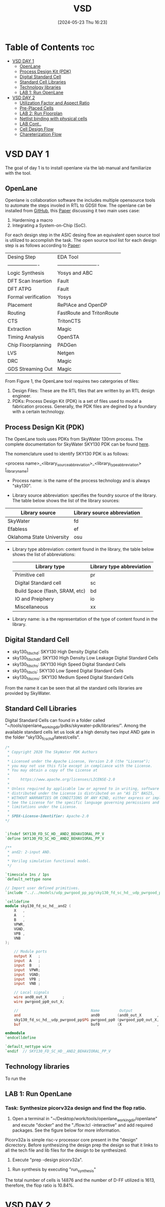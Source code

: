 :PROPERTIES:
:ID:       3f746c7d-247f-4155-ba44-c9dd079a3918
:END:
#+title: VSD 
#+date:[2024-05-23 Thu 16:23]
#+filetags: CoureWork
#+options: toc: 4

* Table of Contents :toc:
- [[#vsd-day-1][VSD DAY 1]]
  - [[#openlane][OpenLane]]
  - [[#process-design-kit-pdk][Process Design Kit (PDK)]]
  -  [[#digital-standard-cell][Digital Standard Cell]]
  - [[#standard-cell-libraries][Standard Cell Libraries]]
  - [[#technology-libraries][Technology libraries]]
  - [[#lab-1-run-openlane][LAB 1: Run OpenLane]]
- [[#vsd-day-2][VSD DAY 2]]
  - [[#utilization-factor-and-aspect-ratio][Utilization Factor and Aspect Ratio]]
  - [[#pre-placed-cells][Pre-Placed Cells]]
  - [[#lab-2-run-floorplan][LAB 2: Run Floorplan]]
  - [[#netlist-binding-with-physical-cells][Netlist binding with physical cells]]
  - [[#lab-cont][LAB Cont..]]
  - [[#cell-design-flow][Cell Design Flow]]
  - [[#chareterization-flow][Chareterization Flow]]

* VSD DAY 1

The goal of day 1 is to install openlane via the lab manual and familiarize with the tool.

** OpenLane 

Openlane is collaboration software the includes multiple opensource tools to automate the steps involed in RTL to GDSII flow. The openlane can be installed from [[https://github.com/The-OpenROAD-Project/OpenLane][GitHub]], this [[https://woset-workshop.github.io/PDFs/2020/a21.pdf][Paper]] discussing it two main uses case:
1. Harderning a macro 
2. Integrating a System-on-Chip (SoC).

#+name: OpenLane Flow
#+caption: Figure 1: OpenLan Flow
#+attr_html: : width 600px
[[./resources/VSD_Day1_openLane_flow.png]]


For each design step in the ASIC desing flow an equivalent open source tool is utilized to accomplish the task. The open source tool list for each design step is as follows according to [[https://www.semanticscholar.org/paper/Building-OpenLANE%3A-A-130nm-OpenROAD-based-Tapeout-%3A-Shalan-Edwards/512e49a704bb9f461a7ee12edd0639b29f8a4976][Paper]]:

| Desing Step         | EDA Tool                  |
| ------------------- | ------------------------- |
| Logic Synthesis     | Yosys and ABC             |
| DFT Scan Insertion  | Fault                     |
| DFT ATPG            | Fault                     |
| Formal verification | Yosys                     |
| Placement           | RePlAce and OpenDP        |
| Routing             | FastRoute and TritonRoute |
| CTS                 | TritonCTS                 |
| Extraction          | Magic                     |
| Timing Analysis     | OpenSTA                   |
| Chip Floorplanning  | PADGen                    |
| LVS                 | Netgen                    |
| DRC                 | Magic                     |
| GDS Streaming Out   | Magic                     |


From Figure 1, the OpenLane tool requires two catergories of files: 
1. Design Files: These are the RTL files that are written by an RTL design engineer.
2. PDKs: Process Design Kit (PDK) is a set of files used to model a fabrication process. Generally, the PDK files are degined by a foundary with a certain technology.

** Process Design Kit (PDK)
The OpenLane tools uses PDKs from SkyWater 130nm process. The complete documentation for SkyWater SKY130 PDK can be found [[https://skywater-pdk.readthedocs.io/en/main/index.html][here]].

The nomenclature used to identify SKY130 PDK is as follows:

<process name>_<library_source_abbreviation>_<library_type_abbreviation>[_library_name]

- Process name: is the name of the process technology and is always "sky130".

- Library source abbreviation: specifies the foundry source of the library. The table below shows the list of the library sources:
| Library source            | Library source abbreviation |
|---------------------------+-----------------------------|
| SkyWater                  | fd                          |
| Efabless                  | ef                          |
| Oklahoma State University | osu                         |

- Library type abbreviation: content found in the library, the table below shows the list of abbreviations:
  | Library type                   | Library type abbreviation |
  |--------------------------------+---------------------------|
  | Primitive cell                 | pr                        |
  | Digital Standard cell          | sc                        |
  | Build Space (flash, SRAM, etc) | bd                        |
  | IO and Preiphery               | io                        |
  | Miscellaneous                  | xx                        |
  
- Library name: is a the representation of the type of content found in the library. 

**  Digital Standard Cell 

- sky130_fd_sc_hd: SKY130 High Density Digital Cells
- sky130_fd_sc_hdll: SKY130 High Density Low Leakage Digital Standard Cells
- sky130_fd_sc_hs: SKY130 High Speed Digital Standard Cells
- sky130_fd_sc_ls: SKY130 Low Speed Digital Standard Cells
- sky130_fd_sc_ms: SKY130 Medium Speed Digital Standard Cells

From the name it can be seen that all the standard cells libraries are provided by SkyWater.

** Standard Cell Libraries
Digital Standard Cells can found in a folder called "~/tools/openlane_working_dir/pdks/skywater-pdk/libraries/". Among the available standard cells let us look at a high density two input AND gate in the folder "sky130_fc_sc_hd/latest/cells".

#+name: AND Gate Symbol
#+caption: Figure 2: AND Gate Cell Symbol
#+attr_html: :width 600px

[[./resources/VSD_Day1_and2.png]]

#+name: source code
#+caption: Verilog Behavioral code for two input AND Gate

#+begin_src verilog
/*
 * Copyright 2020 The SkyWater PDK Authors
 *
 * Licensed under the Apache License, Version 2.0 (the "License");
 * you may not use this file except in compliance with the License.
 * You may obtain a copy of the License at
 *
 *     https://www.apache.org/licenses/LICENSE-2.0
 *
 * Unless required by applicable law or agreed to in writing, software
 * distributed under the License is distributed on an "AS IS" BASIS,
 * WITHOUT WARRANTIES OR CONDITIONS OF ANY KIND, either express or implied.
 * See the License for the specific language governing permissions and
 * limitations under the License.
 *
 * SPDX-License-Identifier: Apache-2.0
*/


`ifndef SKY130_FD_SC_HD__AND2_BEHAVIORAL_PP_V
`define SKY130_FD_SC_HD__AND2_BEHAVIORAL_PP_V

/**
 * and2: 2-input AND.
 *
 * Verilog simulation functional model.
 */

`timescale 1ns / 1ps
`default_nettype none

// Import user defined primitives.
`include "../../models/udp_pwrgood_pp_pg/sky130_fd_sc_hd__udp_pwrgood_pp_pg.v"

`celldefine
module sky130_fd_sc_hd__and2 (
    X   ,
    A   ,
    B   ,
    VPWR,
    VGND,
    VPB ,
    VNB
);

    // Module ports
    output X   ;
    input  A   ;
    input  B   ;
    input  VPWR;
    input  VGND;
    input  VPB ;
    input  VNB ;

    // Local signals
    wire and0_out_X       ;
    wire pwrgood_pp0_out_X;

    //                                 Name         Output             Other arguments
    and                                and0        (and0_out_X       , A, B                  );
    sky130_fd_sc_hd__udp_pwrgood_pp$PG pwrgood_pp0 (pwrgood_pp0_out_X, and0_out_X, VPWR, VGND);
    buf                                buf0        (X                , pwrgood_pp0_out_X     );

endmodule
`endcelldefine

`default_nettype wire
`endif  // SKY130_FD_SC_HD__AND2_BEHAVIORAL_PP_V

#+end_src

** Technology libraries

 To run the 

** LAB 1: Run OpenLane

*** Task: Synthesize picorv32a design and find the flop ratio. 

1. Open a terminal in "~/Desktop/work/tools/openlane_working_dir/openlane" and excute "docker" and the "./flow.tcl -interactive" and add required packages. See the figure below for more information.

#+attr_html: :width 600px
[[./resources/VSD_Day1_openlane.png]]


Picorv32a is simple risc-v processor core present in the "design" dicrectory. Before synthesizing the design prep the design so that it links to all the tech file and lib files for the design to be synthesized.
2. Execute "prep -design picorv32a".
[[./resources/VSD_Day1_prep.png]]
3. Run synthesis by executing "run_synthesis"
[[./resources/VSD_Day1_syn.png]]
The total number of cells is 14876 and the number of D-FF utilized is 1613, therefore, the flop ratio is 10.84%. 

* VSD DAY 2

The goal of day 2 is understand floorplane.

** Utilization Factor and Aspect Ratio

Setting the width and height of the die is the first and important step to understand how much cells can fit in the die. Gate level netlist provides the necessary information regarding the connectivity of the design. Dimensions of the chips depends on the dimensions of the logic gates. Each gate is defined with length and breadth of the gates. 

Utilization factor (UF) = Area occupie dby netlist / Total area of the core.

Apect Ratio (AR) =  height / width.

Suppose height and width of a logic cell is 1 unit each, the UF and AR is 1 sq unit or 100% utlization factor. Generally, 100% utliziation factor is not advisible as there is should be some space left for routing.

[[./resources/die_core.png]]

[[./resources/die_core2.png]]



** Pre-Placed Cells

Cells that are used multiples are implemented once and can be reduced. Some of the cells that can be implemented once and reused multiple times are memory, clock-gating cell, comparator, etc. These cells must be placed in such a way it can be used multiple times by the design and are called pre-laced cells. Placement of these cells will be fixed and will be done before placing the logic. PnR tool will not optimize the placement of these cells.

*** De-coupling Capacitor 
De-coupling capacitor enusre the logic cells receives enough voltage so that the outputs lie wihtin the noise margins. There will be a potential drop across the wire due to resistance and capcitance because of with the logic cell may not receive the full scale voltage to function. If the voltage drop is below the noise margin then the cell will not turn on or turn off correctly. De-coupling capacitor is place closed to the cell so that this capacitor will compensate for the voltage drop. These capacitors must be place close to all the pre-placed cells to enure full scale voltage.

[[./resources/de_couple.png]]



[[./resources/de_couple2.png]]



*** Power Planning

De-coupling capacitor takes care of all the pre-placed cells but what about logic cells? It is not fessible to place de-coupling capacitors around all the logic cells. It is important to place the VDD and VSS in such a way the distance between the logic cells and the voltage souce is as minimum as possible. To achieve this the VDD and VSS metals are run throughout the chip with taps, the logic cells receive power from the closest source. 

Ground bounce and voltage droop occurs when a single voltage source is used for multiple logic cells. To aviod this multiple rails of VDD and VSS is used as shown in figure below.


[[./resources/pwr_plan.png]]



[[./resources/pwr_plan2.png]]



** LAB 2: Run Floorplan

set die are, core aspect ratio pwer distributionnetwrok macro placement

1. You can run floorplan using the commnad "run_floorplan".
4. Run floorplan with the command "run_floorplan".
You can run floorplan using the commnad "
2. Go to "~/".
4. Run floorplan with the command "run_floorplan".DYou can run floorplan using the commnad "esktop/work/t".
4. Run floorplan with the command "run_floorplan".oYou can run floorplan using the commnad "ols/openlane_".working_dir/openlane/configuration" to open the README.md file. This file consists of floorplan switches, below tables describes some of the switches for the user.

- floorplan 
| Variable          | Description                                                                                                                                                |
|-------------------+------------------------------------------------------------------------------------------------------------------------------------------------------------|
| `FP_CORE_UTIL`    | The core utilization percentage.<br>(Default:`50`percent)                                                                                                  |
| `FP_ASPECT_RATIO` | The core's aspect ratio (height / width). <br> (Default: `1`)                                                                                              |
| `FP_SIZING`       | Whether to use relative sizing by making use of `FP_CORE_UTIL` or absolute one using `DIE_AREA`. <br> (Default: `"relative"` - accepts "absolute" as well) |
| `DIE_AREA`        | Specific die area to be used in floorplanning. Specified as a 4-corner rectangle. Units in mm <br> (Default: unset)                                        |
| `FP_IO_HMETAL`    | The metal layer on which to place the io pins horizontally (top and bottom of the die). <br>(Default: `4`)                                                 |
| `FP_IO_VMETAL`    | The metal layer on which to place the io pins vertically (sides of the die) <br> (Default: `3`)                                                            |
| `FP_IO_MODE`      | Decides the mode of the random IO placement option. 0=matching mode, 1=random equidistant mode <br> (Default: `1`)                                         |
| ...               | ....                                                                                                                                                       |
| ...               | ....                                                                                                                                                       |
| ...               | ....                                                                                                                                                       |

3. The floorplan switches can be customized with the help of "~/Dekstop/work/tools/openlane_working_dir/openlane/configuration/floorplan.tcl" file. This will is will have some default parameters which can be changed. Apart from this file there are two other files where the configurations can be set i.e., "config.tcl" and "sky130A_sky130_fd_sc_hd_config.tcl" located at "~/Desktop/work/tools/openlane_working_dir/openlane/designs/picorv32a". The later file has the highest precedence over config.tcl and config.tcl has higher precedence over floorplan.tcl.

NOTE: In the openlane flow the vertical and horizontal metal has one metal layer more than what is specified the in the configuration.

"sky130A_sky13_fd_sc_hd_config.tcl" is edited as follows as it has the highest precedence. In the file the aspect ratio is set 0.5 and the core utilization is set as 55%.
#+begin_src tcl
# SCL Configs
set ::env(GLB_RT_ADJUSTMENT) 0.1

set ::env(SYNTH_MAX_FANOUT) 6
set ::env(CLOCK_PERIOD) "12.000"
set ::env(FP_CORE_UTIL) "55"
set ::env(FP_IO_VMETAL) "4"
set ::env(FP_IO_HMETAL) "3"
set ::env(FP_ASPECT_RATIO) "0.5"
set ::env(PL_TARGET_DENSITY) [ expr ($::env(FP_CORE_UTIL)+5) / 100.0 ]
#+end_src

4. Run floorplan with the command "run_floorplan".

The updated config.tcl is located in "~/Desktop/work/tools/openlane_worling_dir/openlane/designs/picorv32a/run/{date}/sky130A_sky130_fd_sc_hd_config.tcl". The {date} folder is the folder with the name as the date which the floorplan was run.

The updated floor_plan_config.tcl is shown below.

[[./resources/floor_plan_config.png]]


Aspect ratio is the ratio of height to width. Looking at "picorv32.floorplan.def" shown below, shows the die area. The die are is reperesented in cartesian coordinate system, therefore the length is 389.440 micron units and width is 746.405 micron units. Hence, the aspect ratio is 389.440/746.405 = 0.5215 ~ 0.5 as we set in the tcl file.

[[./resources/die_area.png]]


The die image is shown below.

[[./resources/die.png]]


5. Open magic tool to see the floorplan. Go inside the folder "~/Desktop/work/tools/openlane_working_dir/openlane/designs/picorv32a/runs/{date_folder}/results/floorplan" and open terminal and execute the command "magic -T /home/${USER}/Desktop/work/tools/openlane_working_dir/pdks/sky130A/libs.tech/magic/sky130A.tech lef read ../../tmp/merged.lef def read picorv32a.floorplan.def".


[[./resources/magic.png]] 

Even here it can be seen the aspect ratio is 0.5.

6. The vertical and horizontal metal layer is set as 4 and 3 respectively. Let us ensure that the right metal is being used for horizantal and vertical metal.  







** Netlist binding with physical cells

Each component in the netlist is represented a box with a width and height. These blocks are present in the library with all the information regarding timing and area, many more. Lets take an example of a netlist given in the figur below.

[[./resources/netlist1.png]]


In reality, each cell is represented as a box and its information regarding delay and area is stored a library file. This library will consist of various version of the same cell based on area and time as both are inversely propotional to each other. Figure below shows an example of the various versions of the cells for the netlist, based on the constraint certain cell will be picked from the library file.

[[./resources/netlist2.png]] 


Using the cells in library the given netlist will be placed in the floorplan as shown in figure below.

[[./resources/placement3.png]] 

It can be seen that the pre-paced cells are placed first and the logic is being placed in the remaining area. It is important to place the cells in such a way that the delay is least. Figure below shows the complete placement of the logic cells. Repeaters and buffers are added to endure there is no loss of data but adding them increasing area. Carefule consideration must be conducted in placing the cells.

[[./resources/placement4.png]]i


Placement of the logic cells must be optmized to produce the least delay and area.

[[./resources/placement5.png]]


** LAB Cont..

7. Congestion related placement. Excute "run_placement" to run placement, global placement occurs with this command.HPWL = Half paramenter wire length. reducition of HPWLis the main focus.

8. Open magic tool to see the placement. Go inside the folder "~/Desktop/work/tools/openlane_working_dir/openlane/designs/picorv32a/runs/{date_folder}/results/placement" and open terminal and execute the command "magic -T /home/${USER}/Desktop/work/tools/openlane_working_dir/pdks/sky130A/libs.tech/magic/sky130A.tech lef read ../../tmp/merged.lef def read picorv32a.placement.def".


